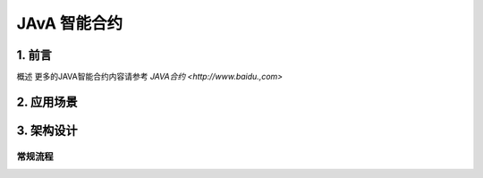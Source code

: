 

JAvA 智能合约
===========

1. 前言
-------

概述
更多的JAVA智能合约内容请参考 `JAVA合约 <http://www.baidu.,com>`


2. 应用场景
---------------



3. 架构设计
---------------


常规流程
~~~~~~~~




